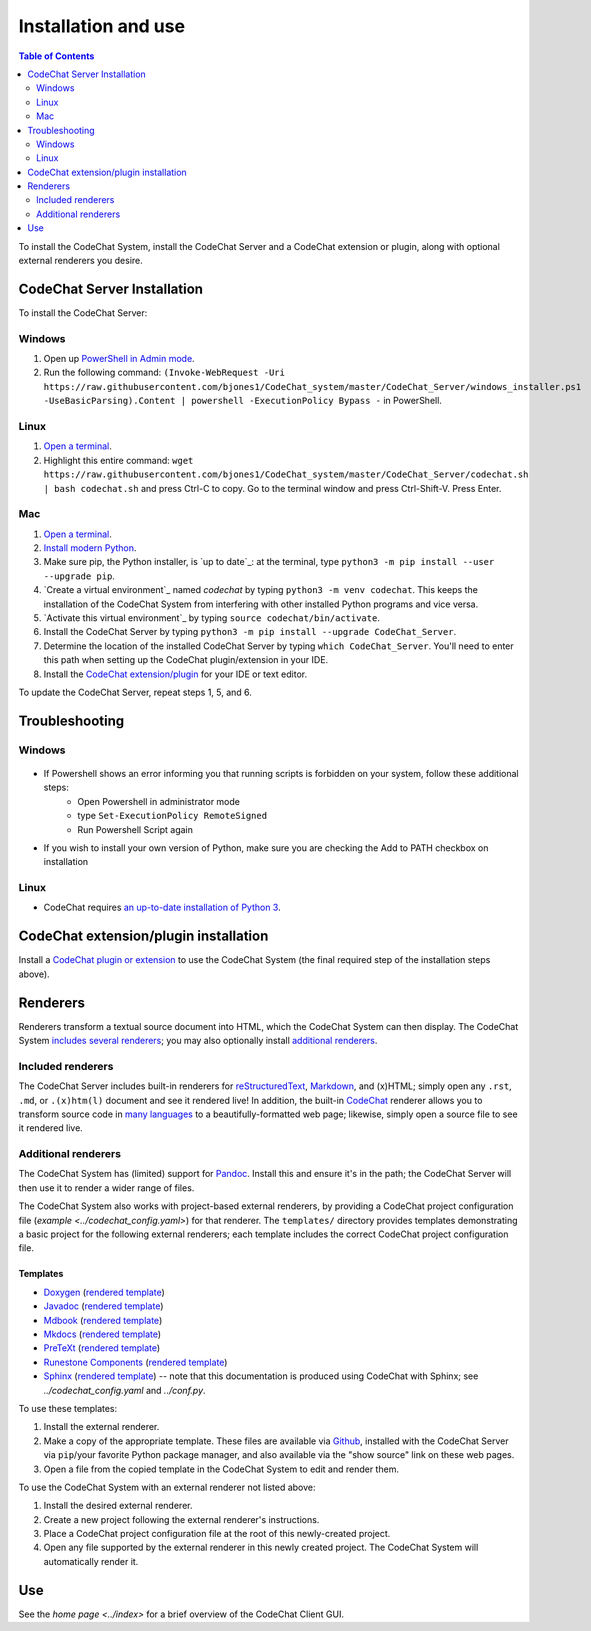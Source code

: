 ********************
Installation and use
********************

.. contents:: Table of Contents
    :local:
    :depth: 2


To install the CodeChat System, install the CodeChat Server and a CodeChat extension or plugin, along with optional external renderers you desire.

.. _install CodeChat Server:

CodeChat Server Installation
============================

To install the CodeChat Server:

Windows
-------
#. Open up `PowerShell in Admin mode <https://www.javatpoint.com/powershell-run-as-administrator>`_.
#. Run the following command: ``(Invoke-WebRequest -Uri https://raw.githubusercontent.com/bjones1/CodeChat_system/master/CodeChat_Server/windows_installer.ps1 -UseBasicParsing).Content | powershell -ExecutionPolicy Bypass -`` in PowerShell.

Linux
-----
.. _install CodeChat Server on Linux:

#.  `Open a terminal <https://www.howtogeek.com/howto/22283/four-ways-to-get-instant-access-to-a-terminal-in-linux/>`__.
#.  Highlight this entire command: ``wget https://raw.githubusercontent.com/bjones1/CodeChat_system/master/CodeChat_Server/codechat.sh | bash codechat.sh`` and press Ctrl-C to copy. Go to the terminal window and press Ctrl-Shift-V. Press Enter.


Mac
---
#.  `Open a terminal <https://support.apple.com/guide/terminal/open-or-quit-terminal-apd5265185d-f365-44cb-8b09-71a064a42125/mac>`__.
#.  `Install modern Python <https://opensource.com/article/19/5/python-3-default-mac>`_.
#.  Make sure pip, the Python installer, is `up to date`_: at the terminal, type ``python3 -m pip install --user --upgrade pip``.
#.  `Create a virtual environment`_ named *codechat* by typing ``python3 -m venv codechat``. This keeps the installation of the CodeChat System from interfering with other installed Python programs and vice versa.
#.  `Activate this virtual environment`_ by typing ``source codechat/bin/activate``.
#.  Install the CodeChat Server by typing ``python3 -m pip install --upgrade CodeChat_Server``.
#.  Determine the location of the installed CodeChat Server by typing ``which CodeChat_Server``. You'll need to enter this path when setting up the CodeChat plugin/extension in your IDE.
#.  Install the `CodeChat extension/plugin <../extensions/contents>`_ for your IDE or text editor.

To update the CodeChat Server, repeat steps 1, 5, and 6.


Troubleshooting
===============

Windows
-------
.. figure:: ./docs/Powershell_Error.png

- If Powershell shows an error informing you that running scripts is forbidden on your system, follow these additional steps:
    - Open Powershell in administrator mode
    - type ``Set-ExecutionPolicy RemoteSigned``
    - Run Powershell Script again

- If you wish to install your own version of Python, make sure you are checking the Add to PATH checkbox on installation

Linux
-----
- CodeChat requires `an up-to-date installation of Python 3 <https://www.geeksforgeeks.org/how-to-download-and-install-python-latest-version-on-linux/>`__.


CodeChat extension/plugin installation
======================================
Install a `CodeChat plugin or extension <https://codechat-system.readthedocs.io/en/latest/extensions/contents.html>`_ to use the CodeChat System (the final required step of the installation steps above).


Renderers
=========
Renderers transform a textual source document into HTML, which the CodeChat System can then display. The CodeChat System `includes several renderers <included renderers_>`_; you may also optionally install `additional renderers`_.

Included renderers
------------------
The CodeChat Server includes built-in renderers for `reStructuredText <https://docutils.sourceforge.io/rst.html>`_, `Markdown <https://www.markdownguide.org/>`_, and (x)HTML; simply open any ``.rst``, ``.md``,  or ``.(x)htm(l)`` document and see it rendered live! In addition, the built-in `CodeChat <https://codechat.readthedocs.io/>`_ renderer allows you to transform source code in `many languages <https://codechat.readthedocs.io/en/master/CodeChat/CommentDelimiterInfo.py.html#supported-languages>`_ to a beautifully-formatted web page; likewise, simply open a source file to see it rendered live.

Additional renderers
--------------------
The CodeChat System has (limited) support for `Pandoc <https://pandoc.org/>`_. Install this and ensure it's in the path; the CodeChat Server will then use it to render a wider range of files.

The CodeChat System also works with project-based external renderers, by providing a CodeChat project configuration file (`example <../codechat_config.yaml>`) for that renderer. The ``templates/`` directory provides templates demonstrating a basic project for the following external renderers; each template includes the correct CodeChat project configuration file.

.. Docs note: since the ``conf.py`` for this project includes the ``templates/`` directory in the ``html_static_path`` list, then all the third-party build docs are copied there after a build. Hence, the paths to ``../static``.

Templates
^^^^^^^^^
-   `Doxygen <https://www.doxygen.nl/>`_ (`rendered template <../_static/doxygen/_build/html/index.html>`__)
-   `Javadoc <https://en.wikipedia.org/wiki/Javadoc>`_ (`rendered template <../_static/javadoc/_build/index.html>`__)
-   `Mdbook <https://rust-lang.github.io/mdBook/>`_ (`rendered template <../_static/mdbook/book/index.html>`__)
-   `Mkdocs <https://www.mkdocs.org/>`_ (`rendered template <../_static/mkdocs/site/index.html>`__)
-   `PreTeXt <https://pretextbook.org/>`_ (`rendered template <../_static/pretext/_build/index.html>`__)
-   `Runestone Components <https://runestone.academy/>`_ (`rendered template <../_static/runestone/build/runestone_template/index.html>`__)
-   `Sphinx <https://www.sphinx-doc.org/en/master/index.html>`_ (`rendered template <../_static/sphinx/_build/index.html>`__) -- note that this documentation is produced using CodeChat with Sphinx; see `../codechat_config.yaml` and `../conf.py`.

To use these templates:

#.  Install the external renderer.
#.  Make a copy of the appropriate template. These files are available via `Github <https://github.com/bjones1/CodeChat_system/tree/master/CodeChat_Server/CodeChat_Server/templates>`_, installed with the CodeChat Server via ``pip``/your favorite Python package manager, and also available via the "show source" link on these web pages.
#.  Open a file from the copied template in the CodeChat System to edit and render them.

To use the CodeChat System with an external renderer not listed above:

#.  Install the desired external renderer.
#.  Create a new project following the external renderer's instructions.
#.  Place a CodeChat project configuration file at the root of this newly-created project.
#.  Open any file supported by the external renderer in this newly created project. The CodeChat System will automatically render it.

Use
===
See the `home page <../index>` for a brief overview of the CodeChat Client GUI.
